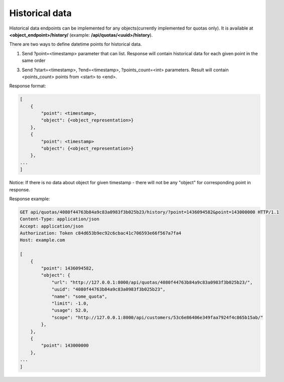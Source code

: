 Historical data
---------------

Historical data endpoints can be implemented for any objects(currently implemented for quotas only).
It is available at **<object_endpoint>/history/** (example: **/api/quotas/<uuid>/history**).

There are two ways to define datetime points for historical data.

1. Send ?point=<timestamp> parameter that can list. Response will contain historical data for each given point in the
   same order
3. Send ?start=<timestamp>, ?end=<timestamp>, ?points_count=<int> parameters. Result will contain <points_count>
   points from <start> to <end>.


Response format:

.. code-block:: json

    [
        {
            "point": <timestamp>,
            "object": {<object_representation>}
        },
        {
            "point": <timestamp>
            "object": {<object_representation>}
        },
    ...
    ]

Notice: If there is no data about object for given timestamp - there will not be any "object" for corresponding
point in response.

Response example:

.. code-block:: http


    GET api/quotas/4080f44763b84a9c83a0983f3b025b23/history/?point=1436094582&point=143000000 HTTP/1.1
    Content-Type: application/json
    Accept: application/json
    Authorization: Token c84d653b9ec92c6cbac41c706593e66f567a7fa4
    Host: example.com

    [
        {
            "point": 1436094582,
            "object": {
                "url": "http://127.0.0.1:8000/api/quotas/4080f44763b84a9c83a0983f3b025b23/",
                "uuid": "4080f44763b84a9c83a0983f3b025b23",
                "name": "some_quota",
                "limit": -1.0,
                "usage": 52.0,
                "scope": "http://127.0.0.1:8000/api/customers/53c6e86406e349faa7924f4c865b15ab/"
            },
        },
        {
            "point": 143000000
        },
    ...
    ]


